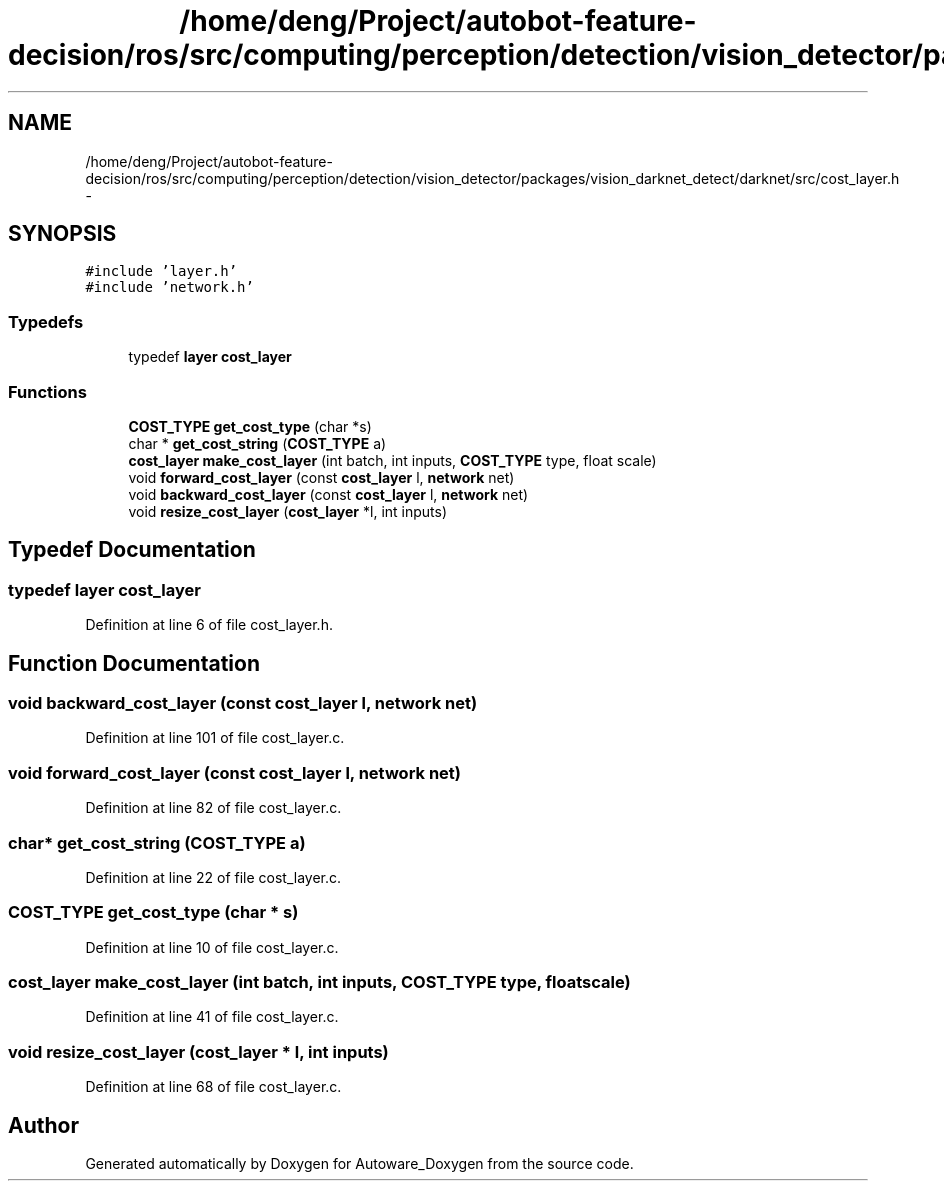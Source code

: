 .TH "/home/deng/Project/autobot-feature-decision/ros/src/computing/perception/detection/vision_detector/packages/vision_darknet_detect/darknet/src/cost_layer.h" 3 "Fri May 22 2020" "Autoware_Doxygen" \" -*- nroff -*-
.ad l
.nh
.SH NAME
/home/deng/Project/autobot-feature-decision/ros/src/computing/perception/detection/vision_detector/packages/vision_darknet_detect/darknet/src/cost_layer.h \- 
.SH SYNOPSIS
.br
.PP
\fC#include 'layer\&.h'\fP
.br
\fC#include 'network\&.h'\fP
.br

.SS "Typedefs"

.in +1c
.ti -1c
.RI "typedef \fBlayer\fP \fBcost_layer\fP"
.br
.in -1c
.SS "Functions"

.in +1c
.ti -1c
.RI "\fBCOST_TYPE\fP \fBget_cost_type\fP (char *s)"
.br
.ti -1c
.RI "char * \fBget_cost_string\fP (\fBCOST_TYPE\fP a)"
.br
.ti -1c
.RI "\fBcost_layer\fP \fBmake_cost_layer\fP (int batch, int inputs, \fBCOST_TYPE\fP type, float scale)"
.br
.ti -1c
.RI "void \fBforward_cost_layer\fP (const \fBcost_layer\fP l, \fBnetwork\fP net)"
.br
.ti -1c
.RI "void \fBbackward_cost_layer\fP (const \fBcost_layer\fP l, \fBnetwork\fP net)"
.br
.ti -1c
.RI "void \fBresize_cost_layer\fP (\fBcost_layer\fP *l, int inputs)"
.br
.in -1c
.SH "Typedef Documentation"
.PP 
.SS "typedef \fBlayer\fP \fBcost_layer\fP"

.PP
Definition at line 6 of file cost_layer\&.h\&.
.SH "Function Documentation"
.PP 
.SS "void backward_cost_layer (const \fBcost_layer\fP l, \fBnetwork\fP net)"

.PP
Definition at line 101 of file cost_layer\&.c\&.
.SS "void forward_cost_layer (const \fBcost_layer\fP l, \fBnetwork\fP net)"

.PP
Definition at line 82 of file cost_layer\&.c\&.
.SS "char* get_cost_string (\fBCOST_TYPE\fP a)"

.PP
Definition at line 22 of file cost_layer\&.c\&.
.SS "\fBCOST_TYPE\fP get_cost_type (char * s)"

.PP
Definition at line 10 of file cost_layer\&.c\&.
.SS "\fBcost_layer\fP make_cost_layer (int batch, int inputs, \fBCOST_TYPE\fP type, float scale)"

.PP
Definition at line 41 of file cost_layer\&.c\&.
.SS "void resize_cost_layer (\fBcost_layer\fP * l, int inputs)"

.PP
Definition at line 68 of file cost_layer\&.c\&.
.SH "Author"
.PP 
Generated automatically by Doxygen for Autoware_Doxygen from the source code\&.
